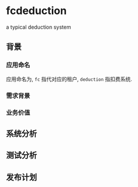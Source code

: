 * fcdeduction
  a typical deduction system
** 背景
*** 应用命名
    应用命名为, =fc= 指代对应的租户, =deduction= 指扣费系统.
*** 需求背景
*** 业务价值
** 系统分析
** 测试分析
** 发布计划

